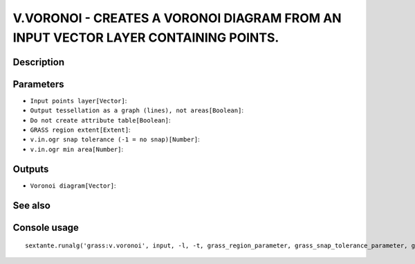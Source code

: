 V.VORONOI - CREATES A VORONOI DIAGRAM FROM AN INPUT VECTOR LAYER CONTAINING POINTS.
===================================================================================

Description
-----------

Parameters
----------

- ``Input points layer[Vector]``:
- ``Output tessellation as a graph (lines), not areas[Boolean]``:
- ``Do not create attribute table[Boolean]``:
- ``GRASS region extent[Extent]``:
- ``v.in.ogr snap tolerance (-1 = no snap)[Number]``:
- ``v.in.ogr min area[Number]``:

Outputs
-------

- ``Voronoi diagram[Vector]``:

See also
---------


Console usage
-------------


::

	sextante.runalg('grass:v.voronoi', input, -l, -t, grass_region_parameter, grass_snap_tolerance_parameter, grass_min_area_parameter, output)
